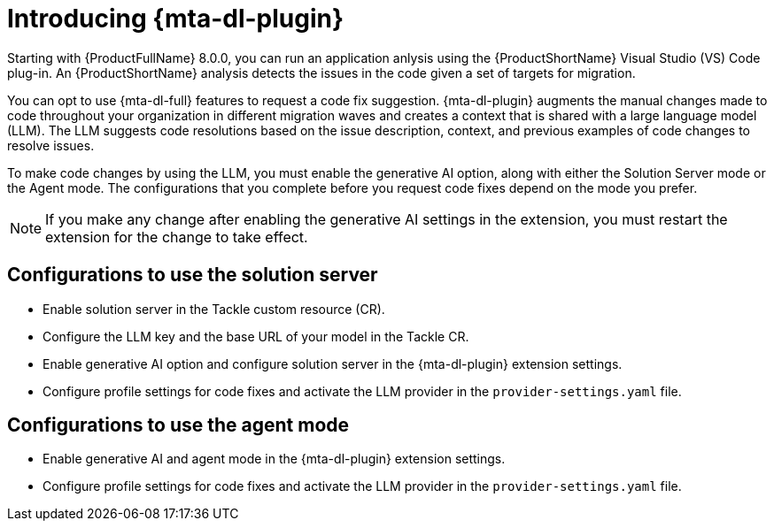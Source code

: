 :_newdoc-version: 2.15.0
:_template-generated: 2024-2-21

:_mod-docs-content-type: CONCEPT

[id="how-to-use-developer-lightspeed_{context}"]
= Introducing {mta-dl-plugin}

[role="_abstract"]
Starting with {ProductFullName} 8.0.0, you can run an application anlysis using the {ProductShortName} Visual Studio (VS) Code plug-in. An {ProductShortName} analysis detects the issues in the code given a set of targets for migration. 

You can opt to use {mta-dl-full} features to request a code fix suggestion. {mta-dl-plugin} augments the manual changes made to code throughout your organization in different migration waves and creates a context that is shared with a large language model (LLM). The LLM suggests code resolutions based on the issue description, context, and previous examples of code changes to resolve issues. 

To make code changes by using the LLM, you must enable the generative AI option, along with either the Solution Server mode or the Agent mode. The configurations that you complete before you request code fixes depend on the mode you prefer.
//Is it ok for users to enable all three settings? Gen AI, Solution Server, and Agent mode.

[NOTE]
====
If you make any change after enabling the generative AI settings in the extension, you must restart the extension for the change to take effect.
====

== Configurations to use the solution server

* Enable solution server in the Tackle custom resource (CR). 

* Configure the LLM key and the base URL of your model in the Tackle CR.

* Enable generative AI option and configure solution server in the {mta-dl-plugin} extension settings.

* Configure profile settings for code fixes and activate the LLM provider in the `provider-settings.yaml` file. 

== Configurations to use the agent mode

* Enable generative AI and agent mode in the {mta-dl-plugin} extension settings.

* Configure profile settings for code fixes and activate the LLM provider in the `provider-settings.yaml` file. 